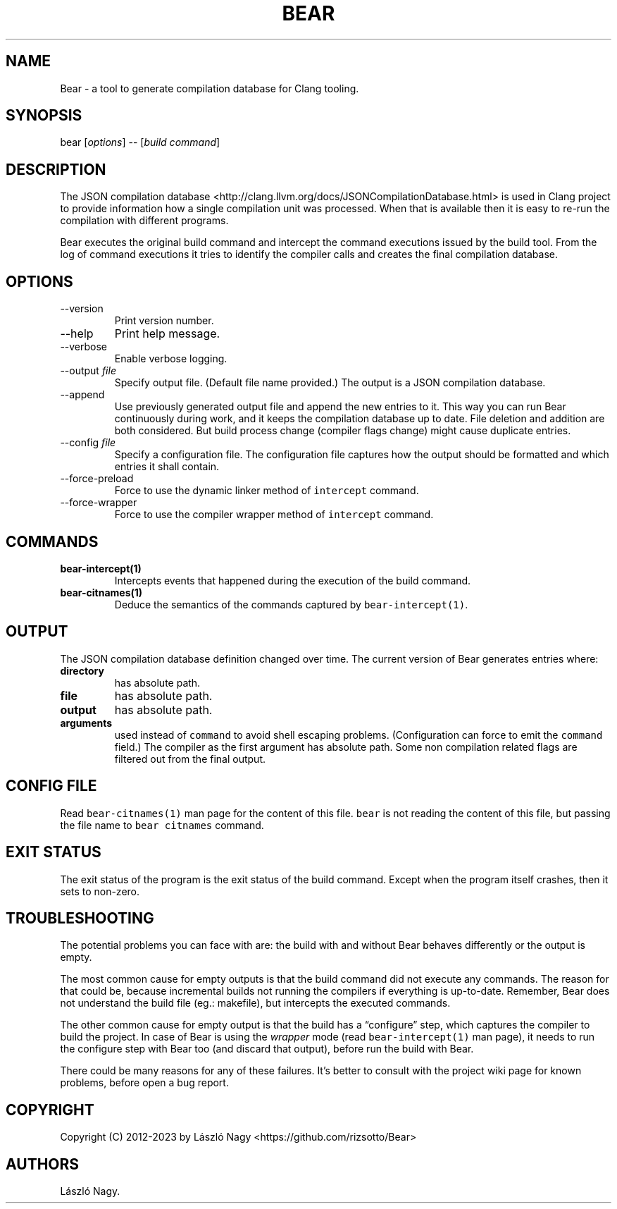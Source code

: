 .\" Automatically generated by Pandoc 2.14.0.3
.\"
.TH "BEAR" "1" "Jan 02, 2023" "Bear User Manuals" ""
.hy
.SH NAME
.PP
Bear - a tool to generate compilation database for Clang tooling.
.SH SYNOPSIS
.PP
bear [\f[I]options\f[R]] -- [\f[I]build command\f[R]]
.SH DESCRIPTION
.PP
The JSON compilation database
<http://clang.llvm.org/docs/JSONCompilationDatabase.html> is used in
Clang project to provide information how a single compilation unit was
processed.
When that is available then it is easy to re-run the compilation with
different programs.
.PP
Bear executes the original build command and intercept the command
executions issued by the build tool.
From the log of command executions it tries to identify the compiler
calls and creates the final compilation database.
.SH OPTIONS
.TP
--version
Print version number.
.TP
--help
Print help message.
.TP
--verbose
Enable verbose logging.
.TP
--output \f[I]file\f[R]
Specify output file.
(Default file name provided.) The output is a JSON compilation database.
.TP
--append
Use previously generated output file and append the new entries to it.
This way you can run Bear continuously during work, and it keeps the
compilation database up to date.
File deletion and addition are both considered.
But build process change (compiler flags change) might cause duplicate
entries.
.TP
--config \f[I]file\f[R]
Specify a configuration file.
The configuration file captures how the output should be formatted and
which entries it shall contain.
.TP
--force-preload
Force to use the dynamic linker method of \f[C]intercept\f[R] command.
.TP
--force-wrapper
Force to use the compiler wrapper method of \f[C]intercept\f[R] command.
.SH COMMANDS
.TP
\f[B]\f[CB]bear-intercept(1)\f[B]\f[R]
Intercepts events that happened during the execution of the build
command.
.TP
\f[B]\f[CB]bear-citnames(1)\f[B]\f[R]
Deduce the semantics of the commands captured by
\f[C]bear-intercept(1)\f[R].
.SH OUTPUT
.PP
The JSON compilation database definition changed over time.
The current version of Bear generates entries where:
.TP
\f[B]\f[CB]directory\f[B]\f[R]
has absolute path.
.TP
\f[B]\f[CB]file\f[B]\f[R]
has absolute path.
.TP
\f[B]\f[CB]output\f[B]\f[R]
has absolute path.
.TP
\f[B]\f[CB]arguments\f[B]\f[R]
used instead of \f[C]command\f[R] to avoid shell escaping problems.
(Configuration can force to emit the \f[C]command\f[R] field.) The
compiler as the first argument has absolute path.
Some non compilation related flags are filtered out from the final
output.
.SH CONFIG FILE
.PP
Read \f[C]bear-citnames(1)\f[R] man page for the content of this file.
\f[C]bear\f[R] is not reading the content of this file, but passing the
file name to \f[C]bear citnames\f[R] command.
.SH EXIT STATUS
.PP
The exit status of the program is the exit status of the build command.
Except when the program itself crashes, then it sets to non-zero.
.SH TROUBLESHOOTING
.PP
The potential problems you can face with are: the build with and without
Bear behaves differently or the output is empty.
.PP
The most common cause for empty outputs is that the build command did
not execute any commands.
The reason for that could be, because incremental builds not running the
compilers if everything is up-to-date.
Remember, Bear does not understand the build file (eg.: makefile), but
intercepts the executed commands.
.PP
The other common cause for empty output is that the build has a
\[lq]configure\[rq] step, which captures the compiler to build the
project.
In case of Bear is using the \f[I]wrapper\f[R] mode (read
\f[C]bear-intercept(1)\f[R] man page), it needs to run the configure
step with Bear too (and discard that output), before run the build with
Bear.
.PP
There could be many reasons for any of these failures.
It\[cq]s better to consult with the project wiki page for known
problems, before open a bug report.
.SH COPYRIGHT
.PP
Copyright (C) 2012-2023 by L\['a]szl\['o] Nagy
<https://github.com/rizsotto/Bear>
.SH AUTHORS
L\['a]szl\['o] Nagy.
